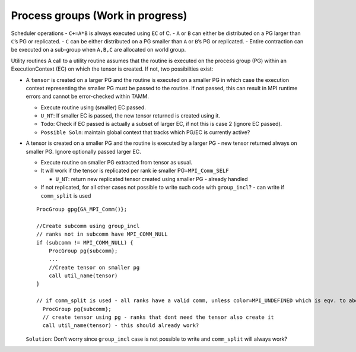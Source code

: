 
Process groups (Work in progress)
=================================

Scheduler operations - ``C+=A*B`` is always executed using ``EC`` of
C. - ``A`` or ``B`` can either be distributed on a PG larger than
``C``\ ’s PG or replicated. - ``C`` can be either distributed on a PG
smaller than ``A`` or ``B``\ ’s PG or replicated. - Entire contraction
can be executed on a sub-group when ``A,B,C`` are allocated on world
group.

Utility routines A call to a utility routine assumes that the
routine is executed on the process group (PG) within an ExecutionContext
(EC) on which the tensor is created. If not, two possibilties exist:

-  A ``tensor`` is created on a larger PG and the routine is executed on
   a smaller PG in which case the execution context representing the
   smaller PG must be passed to the routine. If not passed, this can
   result in MPI runtime errors and cannot be error-checked within TAMM.

   -  Execute routine using (smaller) EC passed.
   -  ``U_NT``: If smaller EC is passed, the new tensor returned is
      created using it.
   -  ``Todo``: Check if EC passed is actually a subset of larger EC, if
      not this is case 2 (ignore EC passed).
   -  ``Possible Soln``: maintain global context that tracks which PG/EC
      is currently active?

-  A tensor is created on a smaller PG and the routine is executed by a
   larger PG - new tensor returned always on smaller PG. Ignore
   optionally passed larger EC.

   -  Execute routine on smaller PG extracted from tensor as usual.

   -  It will work if the tensor is replicated per rank ie smaller
      PG=\ ``MPI_Comm_SELF``

      -  ``U_NT``: return new replicated tensor created using smaller PG
         - already handled

   -  If not replicated, for all other cases not possible to write such
      code with ``group_incl``? - can write if ``comm_split`` is used

   ::

          ProcGroup gpg{GA_MPI_Comm()};

          //Create subcomm using group_incl 
          // ranks not in subcomm have MPI_COMM_NULL
          if (subcomm != MPI_COMM_NULL) {
              ProcGroup pg{subcomm};
              ...
              //Create tensor on smaller pg
              call util_name(tensor)
          }

          // if comm_split is used - all ranks have a valid comm, unless color=MPI_UNDEFINED which is eqv. to above code snippet.
            ProcGroup pg{subcomm};
            // create tensor using pg - ranks that dont need the tensor also create it
            call util_name(tensor) - this should already work?

   ``Solution``: Don’t worry since ``group_incl`` case is not possible to
   write and ``comm_split`` will always work?

